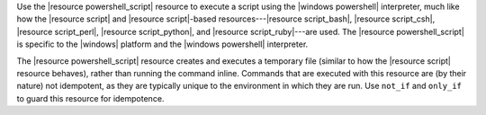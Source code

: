 .. The contents of this file are included in multiple topics.
.. This file should not be changed in a way that hinders its ability to appear in multiple documentation sets.

Use the |resource powershell_script| resource to execute a script using the |windows powershell| interpreter, much like how the |resource script| and |resource script|-based resources---|resource script_bash|, |resource script_csh|, |resource script_perl|, |resource script_python|, and |resource script_ruby|---are used. The |resource powershell_script| is specific to the |windows| platform and the |windows powershell| interpreter.

The |resource powershell_script| resource creates and executes a temporary file (similar to how the |resource script| resource behaves), rather than running the command inline. Commands that are executed with this resource are (by their nature) not idempotent, as they are typically unique to the environment in which they are run. Use ``not_if`` and ``only_if`` to guard this resource for idempotence.